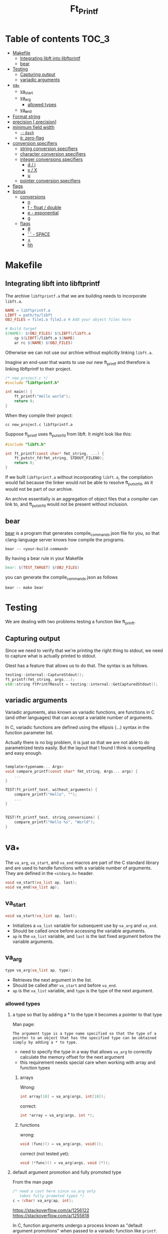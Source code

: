 #+title: Ft_Printf

* Table of contents :TOC_3:
- [[#makefile][Makefile]]
  - [[#integrating-libft-into-libftprintf][Integrating libft into libftprintf]]
  - [[#bear][bear]]
- [[#testing][Testing]]
  - [[#capturing-output][Capturing output]]
  - [[#variadic-arguments][variadic arguments]]
- [[#va_][va_*]]
  - [[#va_start][va_start]]
  - [[#va_arg][va_arg]]
    - [[#allowed-types][allowed types]]
  - [[#va_end][va_end]]
- [[#format-string][Format string]]
- [[#precision-precision][precision [.precision]]]
- [[#minimum-field-width][minimum field width]]
  - [[#--dash][=-=: =dash=]]
  - [[#0-zero-flag][=0=: zero-flag]]
- [[#conversion-specifiers][conversion specifiers]]
  - [[#string-conversion-specifiers][string conversion specifiers]]
  - [[#character-conversion-specifiers][character conversion specifiers]]
  - [[#integer-conversions-specifiers][integer conversions specifiers]]
    - [[#d--i][d / i]]
    - [[#x--x][x / X]]
    - [[#u][u]]
  - [[#pointer-conversion-specifiers][pointer conversion specifiers]]
- [[#flags][flags]]
- [[#bonus][bonus]]
  - [[#conversions][conversions]]
    - [[#n][n]]
    - [[#f---float--double][f - float / double]]
    - [[#e---exponential][e - exponential]]
    - [[#g][g]]
  - [[#flags-1][flags]]
    - [[#][#]]
    - [[#----space][' ' - SPACE]]
    - [[#-1][+]]
    - [[#hh][hh]]

* Makefile
** Integrating libft into libftprintf
The archive =libftprintf.a= that we are building needs to incorporate =libft.a=.

#+begin_src makefile
NAME = libftprintf.a
LIBFT = path/to/libft
OBJ_FILES = file1.o file2.o # Add your object files here

# Build target
$(NAME): $(OBJ_FILES) $(LIBFT)/libft.a
	cp $(LIBFT)/libft.a $(NAME)
	ar rc $(NAME) $(OBJ_FILES)
#+end_src

Otherwise we can not use our archive without explicitly linking =libft.a=.

Imagine an end-user that wants to use our new ft_printf and therefore is linking libftprintf to their project.

#+begin_src c
/* new_project.c */
#include "libftprintf.h"

int main() {
	ft_printf("Hello world");
    return 0;
}
#+end_src

When they compile their project:

#+begin_src shell
cc new_project.c libftprintf.a
#+end_src

Suppose ft_printf uses ft_putstr_fd from libft. It might look like this:

#+begin_src c
#include "libft.h"

int ft_printf(const char* fmt_string, ...) {
	ft_putstr_fd(fmt_string, STDOUT_FILENO);
	return 0;
}
#+end_src

If we built =libftprintf.a= without incorporating =libft.a=, the compilation would fail because the linker would not be able to resolve ft_putstr_fd, as it would not be part of our archive.

An archive essentially is an aggregation of object files that a compiler can link to, and ft_putstr_fd would not be present without inclusion.
** bear
[[https://github.com/rizsotto/Bear][bear]] is a program that generates compile_commands.json file for you, so that clang-language server knows how compile the programs.

#+begin_src shell
bear -- <your-build-command>
#+end_src

By having a bear rule in your Makefile

#+begin_src makefile
bear: $(TEST_TARGET) $(OBJ_FILES)
#+end_src

you can generate the compile_commands.json as follows

#+begin_src shell
bear -- make bear
#+end_src
* Testing
We are dealing with two problems testing a function like ft_prinft.
** Capturing output
Since we need to verify that we're printing the right thing to stdout, we need to capture what is actually printed to stdout.

Gtest has a feature that allows us to do that. The syntax is as follows.
#+begin_src cpp
testing::internal::CaptureStdout();
ft_printf(fmt_string, args...);
std::string ftPrintfResult = testing::internal::GetCapturedStdout();
#+end_src

** variadic arguments
Variadic arguments, also known as variadic functions, are functions in C (and other languages) that can accept a variable number of arguments.

In C, variadic functions are defined using the ellipsis (...) syntax in the function parameter list.

Actually there is no big problem, it is just so that we are not able to do parametrized tests easily. But the layout that I found I think is compelling and easy enough.
#+begin_src c

template<typename... Args>
void compare_printf(const char* fmt_string, Args... args) {
	...
}

TEST(ft_printf_test, without_arguments) {
    compare_printf("Hello", "");
	...
}


TEST(ft_printf_test, string_conversions) {
    compare_printf("Hello %s", "World");
}
#+end_src
* va_*
The =va_arg=, =va_start=, and =va_end= macros are part of the C standard library and are used to handle functions with a variable number of arguments. They are defined in the =<stdarg.h>= header.

#+begin_src c
void va_start(va_list ap, last);
void va_end(va_list ap);
#+end_src

** va_start
#+begin_src c
void va_start(va_list ap, last);
#+end_src
- Initializes a =va_list= variable for subsequent use by =va_arg= and =va_end=.
- Should be called once before accessing the variable arguments.
- =ap= is the =va_list= variable, and =last= is the last fixed argument before the variable arguments.
** va_arg
#+begin_src c
type va_arg(va_list ap, type);
#+end_src
- Retrieves the next argument in the list.
- Should be called after =va_start= and before =va_end=.
- =ap= is the =va_list= variable, and =type= is the type of the next argument.
*** allowed types
**** a type so that by adding a * to the type it becomes a pointer to that type
Man page:
#+begin_example
The argument type is a type name specified so that the type of a pointer to an object that has the specified type can be obtained simply by adding a * to type.
#+end_example
- need to specify the type in a way that allows =va_arg= to correctly calculate the memory offset for the next argument
- this requirement needs special care when working with array and function types

***** arrays
Wrong:
#+begin_src c
int array[10] = va_arg(args, int[10]);
#+end_src
correct:
#+begin_src c
int *array = va_arg(args, int *);
#+end_src

***** functions
wrong:
#+begin_src c
void (func)() = va_arg(args, void());
#+end_src
correct (not tested yet):
#+begin_src c
void (*func)() = va_arg(args, void (*));
#+end_src

**** default argument promotion and fully promoted type
From the man page
#+begin_src c
/* need a cast here since va_arg only
   takes fully promoted types */
c = (char) va_arg(ap, int);
#+end_src

https://stackoverflow.com/a/1256122
https://stackoverflow.com/a/1255818

In C, function arguments undergo a process known as "default argument promotions" when passed to a variadic function like =printf=.

The default argument promotions ensure that arguments are compatible with the function's parameter types and include the following rules:
- Integral promotions:
  - Types smaller than =int= (like =char= and =short=) are promoted to =int= or =unsigned int= if =int= can represent all the values of the original type.
- Float arguments are promoted to =double= if the function parameter's type is =float=.

If the type specified in the function call does not match the actual promoted type of the argument, you may need to use appropriate casts to correctly interpret the value retrieved using =va_arg=.

#+begin_src c
/* need a cast here since va_arg only
   takes fully promoted types */
c = (char) va_arg(ap, int);
#+end_src

** va_end
#+begin_src c
void va_end(va_list ap);
#+end_src
- Cleans up the =va_list= variable when done.
- Should be called after accessing all the variable arguments.

* Format string
- Each conversion specification is introduced by the character =%=, and ends with a  ~conversion specifier~.
- In between there may be (in this order) zero or more flags, an =optional minimum field width=, an =optional precision= and an =optional length modifier=.

=%[$][flags][width][.precision][length modifier]conversion=

- arguments are used in the order given
- =*= and =conversion specifiers= ask for the next argument
- what is probably not asked for: Explicitly specifying which argument to use
  - =m= denotes position in arg-list, indexed with 1...
  - =%m$=  instead of =%=
  - =*m$= instead of =*=
  - example:
    #+begin_src c
printf("%2$*1$d", width, num);
printf("[%2$][*m1$][conversion]", width, num);
    #+end_src

* precision [.precision]
- =.= followed by optional decimal string
- or by '*'
  - means that the precision is given in the next argument
  - must by of type =int=
- if precision given as '.', it equals to 0
- negative precision is as if precision is omitted
* minimum field width
=%[$][flags][width][.precision][length modifier]conversion=
- minimum number of characters to be printed for a given value
- independent of format string -> only effects the conversion
- padding on left if converted value has fewer chararcters than field width
  - Value: |      text|
- if a conversion is wider than the field width, the field is expanded to contain the conversion (non-existant or too small therefore don't lead to truncation)
- value can be given with =*=
** =-=: =dash=
- negative field-width
- A negative field width is  taken as  a '-' flag  followed by  a positive  field width.
  - value is to be left adjusted on  the field boundary
  -
** =0=: zero-flag
- value shall be zero padded
- *for integer*: left with zeros rather than blanks
- =0= and =-= than =0= is ignored
- if precision is given than =0= flag is ignored
- behavior undefined for other conversions

* conversion specifiers
** string conversion specifiers
- printing with =ft_putstr_fd=
- getting the length with =ft_strlen=
** character conversion specifiers
- printing with =ft_putchar_fd=
- expect that always returns 1
** integer conversions specifiers
- default *precision* = 1
- zero with explicit precision 0, output is empty
- *precision*: minimum number of digits to appear
*** d / i
- printing with =ft_putnbr_fd=
- getting nbr of digits with =ft_num_of_digits= 
*** x / X
- using =ft_unsigned_to_hex=, which sets a string to the hexadecimal representation of the argument
- using =print_hex_str= to print this string
  - has an extra parameter to set if lower or upper_case
*** u
- printing with =ft_put_unsigned_int_fd=
- getting nbr of digits with =ft_num_of_digits_unsigned= 
** pointer conversion specifiers
- use =ft_putstr_fd= if the pointer is =NULL=
- using =ft_ptr_to_hex=, which sets a string to the hexadecimal representation of the argument (a pointer in this case)
- using =print_hex_str= to print this string
* flags

The character % is followed by zero or more of the following flags:
* bonus
** conversions
*** n
- a conversion specifier
- The number of  characters written so far is stored into the integer pointed to  by  the  corresponding argument
- argument shall  be an int\*,  or variant whose size matches the _(optionally)_  supplied integer length modifier
- no argument is converted
- behavior is undefined if conversion specification includes any flags, a field width or a precision
*** f - float / double
=[-]ddd.ddd= : default =6=
- rounded
- converted to decimal notation
- nbr of digits after decimal-point character is equal to the precision spec
- precision = 0 => no deciaml point
- at least one digit appears before a decimal-point
-
*** e - exponential
=[-]d.ddde+/-dd= : default =6=
- rounded
- one digit before the decimal point
- nbr of digits after decimal-point is the precision
- no decimal-point character if precision is missing
- exponent always contains at least 2 digits
- if value is zero, exponent is 00
*** g
- if precision is 0, it is treated as 1
- Style [[*e - exponential][e]] is used if exponent is
  - less than =-4=
  - greater than or equal to the precision
- trailing zeros are removed from the fractional part of the result
- a decimal point appears only if it is followed by at least one digit
** flags
*** DONE #
- "alternate form" conversion
- 'x': to "0x" or "0X" for nonzero result
- double: result always contains a decimal-point
- "g": trailing zeros are not removed
- for "m", errno contains valid error code
- for other conversions undefined

*** ' ' - SPACE
- (a space)  A blank should  be left before a positive number (or empty string) produced by a signed conversion
- This is useful for formatting purposes, to ensure that positive numbers align correctly with negative numbers when using a fixed-width format.
- If the value is negative, the negative sign is placed before the number as usual
*** +
- always place a sign before a number
- placed before  a number produced by a signed conversion.
- By default, a sign is used only for  negative numbers.
-  A '+' overrides a space if both are used
*** hh
- integer conversion to a signed char or unsigned char
**** hh what are practical implications?

When using the "hh" flag in printf, the practical implications are:
1. It tells the printf function that the corresponding argument should be interpreted as a signed char or unsigned char. This can affect how the argument is formatted and displayed.
2. It can be useful when you want to print the value of a char variable as an integer value, or when you want to ensure that a char argument is treated correctly by printf.
3. It allows you to control how the argument is converted and displayed in the output, especially when dealing with characters or small integer values.

**** give me examples that illustrate the difference in behavior and output

#+begin_src c
#include <stdio.h>

int main() {
    char c = 'A';
    unsigned char uc = 65;

    // Using %c specifier without hh flag
    printf("Character c: %c\n", c);
    printf("Character uc: %c\n", uc);

    // Using %c specifier with hh flag
    printf("Character c (with hh): %hhd\n", c);
    printf("Character uc (with hh): %hhu\n", uc);

    return 0;
}
#+end_src

In the code above, the first two printf statements without the "hh" flag will interpret both =c= and =uc= as integers and print the corresponding ASCII characters for their values. The second set of printf statements with the "hh" flag will interpret =c= as a char and =uc= as an unsigned char, printing their numerical values instead of the corresponding characters.
